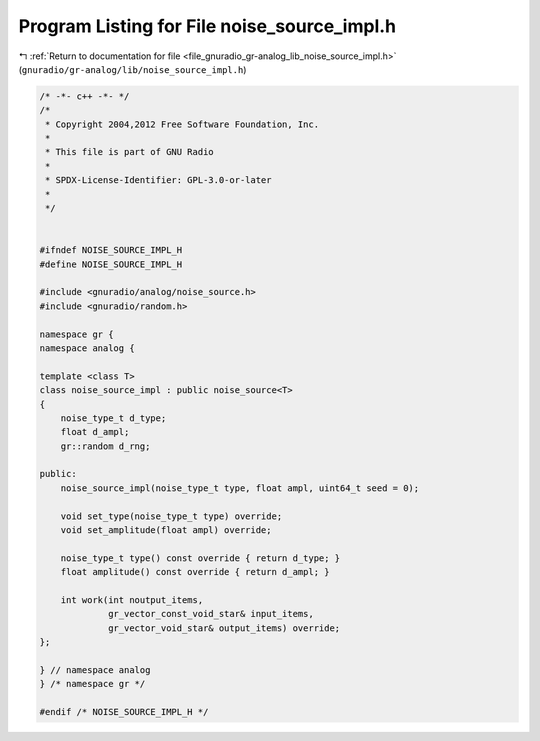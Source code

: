 
.. _program_listing_file_gnuradio_gr-analog_lib_noise_source_impl.h:

Program Listing for File noise_source_impl.h
============================================

|exhale_lsh| :ref:`Return to documentation for file <file_gnuradio_gr-analog_lib_noise_source_impl.h>` (``gnuradio/gr-analog/lib/noise_source_impl.h``)

.. |exhale_lsh| unicode:: U+021B0 .. UPWARDS ARROW WITH TIP LEFTWARDS

.. code-block:: cpp

   /* -*- c++ -*- */
   /*
    * Copyright 2004,2012 Free Software Foundation, Inc.
    *
    * This file is part of GNU Radio
    *
    * SPDX-License-Identifier: GPL-3.0-or-later
    *
    */
   
   
   #ifndef NOISE_SOURCE_IMPL_H
   #define NOISE_SOURCE_IMPL_H
   
   #include <gnuradio/analog/noise_source.h>
   #include <gnuradio/random.h>
   
   namespace gr {
   namespace analog {
   
   template <class T>
   class noise_source_impl : public noise_source<T>
   {
       noise_type_t d_type;
       float d_ampl;
       gr::random d_rng;
   
   public:
       noise_source_impl(noise_type_t type, float ampl, uint64_t seed = 0);
   
       void set_type(noise_type_t type) override;
       void set_amplitude(float ampl) override;
   
       noise_type_t type() const override { return d_type; }
       float amplitude() const override { return d_ampl; }
   
       int work(int noutput_items,
                gr_vector_const_void_star& input_items,
                gr_vector_void_star& output_items) override;
   };
   
   } // namespace analog
   } /* namespace gr */
   
   #endif /* NOISE_SOURCE_IMPL_H */

